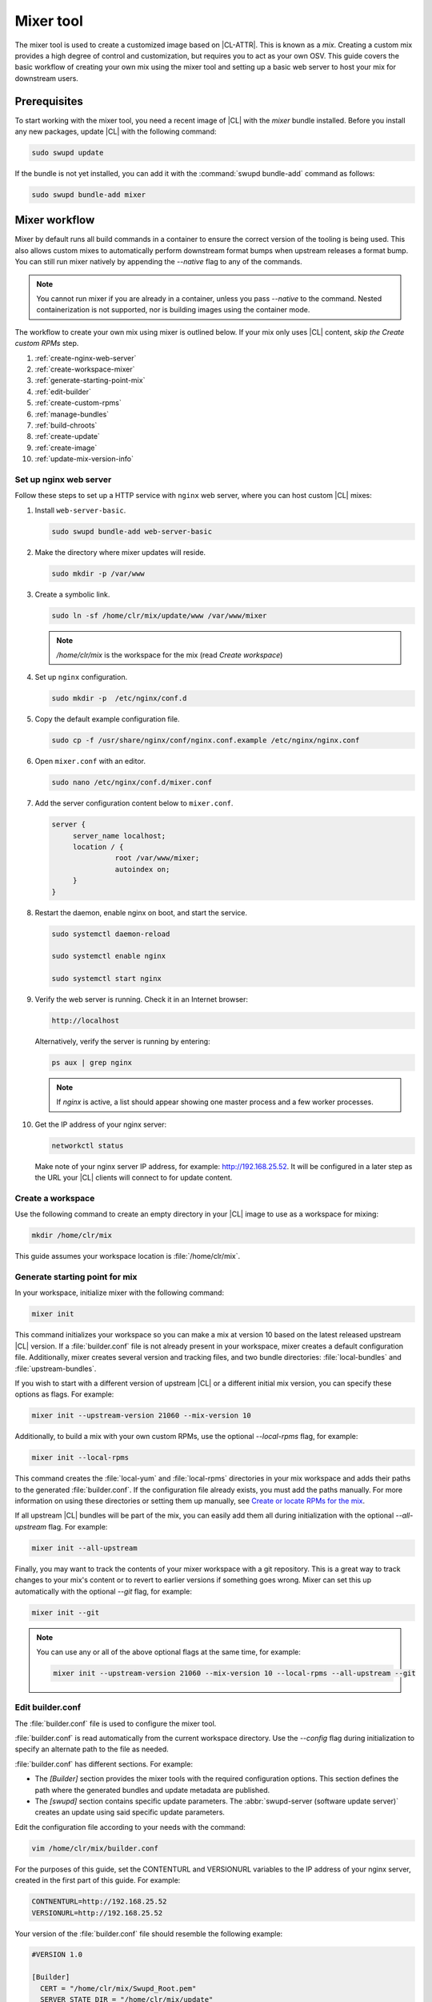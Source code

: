 .. _mixer:

Mixer tool
##########

The mixer tool is used to create a customized image based on |CL-ATTR|. This is
known as a *mix*. Creating a custom mix provides a high degree of control and
customization, but requires you to act as your own OSV. This guide covers the
basic workflow of creating your own mix using the mixer tool and setting up a
basic web server to host your mix for downstream users.

Prerequisites
*************

To start working with the mixer tool, you need a recent image of |CL| with
the `mixer` bundle installed. Before you install any new packages, update |CL|
with the following command:

.. code-block:: bash

   sudo swupd update

If the bundle is not yet installed, you can add it with the
:command:`swupd bundle-add` command as follows:

.. code-block:: bash

   sudo swupd bundle-add mixer

Mixer workflow
**************
Mixer by default runs all build commands in a container to ensure the
correct version of the tooling is being used. This also allows custom mixes
to automatically perform downstream format bumps when upstream releases
a format bump. You can still run mixer natively by appending the *--native*
flag to any of the commands.

.. note::
  You cannot run mixer if you are already in a container, unless you pass
  *--native* to the command. Nested containerization is not supported, nor
  is building images using the container mode.

The workflow to create your own mix using mixer is outlined below. If your
mix only uses |CL| content, *skip the Create custom RPMs* step.

#. :ref:`create-nginx-web-server`
#. :ref:`create-workspace-mixer`
#. :ref:`generate-starting-point-mix`
#. :ref:`edit-builder`
#. :ref:`create-custom-rpms`
#. :ref:`manage-bundles`
#. :ref:`build-chroots`
#. :ref:`create-update`
#. :ref:`create-image`
#. :ref:`update-mix-version-info`

.. _create-nginx-web-server:

Set up nginx web server
=======================

Follow these steps to set up a HTTP service with ``nginx`` web server, where
you can host custom |CL| mixes:

#. Install ``web-server-basic``.

   .. code-block:: bash

      sudo swupd bundle-add web-server-basic

#. Make the directory where mixer updates will reside.

   .. code-block:: bash

      sudo mkdir -p /var/www

#. Create a symbolic link.

   .. code-block:: bash

      sudo ln -sf /home/clr/mix/update/www /var/www/mixer

   .. note::

      `/home/clr/mix` is the workspace for the mix (read `Create workspace`)


#. Set up ``nginx`` configuration.

   .. code-block:: bash

      sudo mkdir -p  /etc/nginx/conf.d

#. Copy the default example configuration file.

   .. code-block:: bash

      sudo cp -f /usr/share/nginx/conf/nginx.conf.example /etc/nginx/nginx.conf

#. Open ``mixer.conf`` with an editor.

   .. code-block:: bash

      sudo nano /etc/nginx/conf.d/mixer.conf

#. Add the server configuration content below to ``mixer.conf``.

   .. code-block:: console

      server {
           server_name localhost;
           location / {
                     root /var/www/mixer;
                     autoindex on;
           }
      }

#. Restart the daemon, enable nginx on boot, and start the service.

   .. code-block:: bash

      sudo systemctl daemon-reload

      sudo systemctl enable nginx

      sudo systemctl start nginx

#. Verify the web server is running. Check it in an Internet browser:

   .. code-block:: bash

      http://localhost

   Alternatively, verify the server is running by entering:

   .. code-block:: bash

      ps aux | grep nginx

   .. note::

      If `nginx` is active, a list should appear showing one master process
      and a few worker processes.

#. Get the IP address of your nginx server:

   .. code-block:: bash

      networkctl status

   Make note of your nginx server IP address, for example: http://192.168.25.52.
   It will be configured in a later step as the URL your |CL| clients  will
   connect to for update content.

.. _create-workspace-mixer:

Create a workspace
==================

Use the following command to create an empty directory in your |CL| image to
use as a workspace for mixing:

.. code-block:: bash

    mkdir /home/clr/mix

This guide assumes your workspace location is :file:`/home/clr/mix`.

.. _generate-starting-point-mix:

Generate starting point for mix
===============================

In your workspace, initialize mixer with the following command:

.. code-block:: bash

   mixer init

This command initializes your workspace so you can make a mix at version 10
based on the latest released upstream |CL| version. If a :file:`builder.conf`
file is not already present in your workspace, mixer creates a default
configuration file. Additionally, mixer creates several version and tracking
files, and two bundle directories: :file:`local-bundles` and
:file:`upstream-bundles`.

If you wish to start with a different version of upstream |CL| or a
different initial mix version, you can specify these options as flags.
For example:

.. code-block:: bash

   mixer init --upstream-version 21060 --mix-version 10


Additionally, to build a mix with your own custom RPMs, use the optional
*--local-rpms* flag, for example:

.. code-block:: bash

   mixer init --local-rpms

This command creates the :file:`local-yum` and :file:`local-rpms`
directories in your mix workspace and adds their paths to the generated
:file:`builder.conf`. If the configuration file already exists, you must add
the paths manually. For more information on using these directories or
setting them up manually, see `Create or locate RPMs for the mix`_.

If all upstream |CL| bundles will be part of the mix, you can easily add
them all during initialization with the optional *--all-upstream* flag. For
example:

.. code-block:: bash

   mixer init --all-upstream

Finally, you may want to track the contents of your mixer workspace with a
git repository. This is a great way to track changes to your mix's content
or to revert to earlier versions if something goes wrong. Mixer can set this
up automatically with the optional *--git* flag, for example:

.. code-block:: bash

   mixer init --git

.. note::
   You can use any or all of the above optional flags at the same time, for example:

   .. code-block:: bash

      mixer init --upstream-version 21060 --mix-version 10 --local-rpms --all-upstream --git

.. _edit-builder:

Edit builder.conf
=================

The :file:`builder.conf` file is used to configure the mixer tool.

:file:`builder.conf` is read automatically from the current
workspace directory. Use the *--config* flag during initialization
to specify an alternate path to the file as needed.

:file:`builder.conf` has different sections. For example:

* The `[Builder]` section provides the mixer tools with the required
  configuration options. This section defines the path where the generated
  bundles and update metadata are published.

* The `[swupd]` section contains specific update parameters. The
  :abbr:`swupd-server (software update server)` creates an update using
  said specific update parameters.

Edit the configuration file according to your needs with the command:

.. code-block:: bash

   vim /home/clr/mix/builder.conf

For the purposes of this guide, set the CONTENTURL and VERSIONURL variables
to the IP address of your nginx server, created in the first part of this
guide. For example:

.. code-block:: console

   CONTNENTURL=http://192.168.25.52
   VERSIONURL=http://192.168.25.52

Your version of the :file:`builder.conf` file should resemble the
following example:

.. code-block:: console

   #VERSION 1.0

   [Builder]
     CERT = "/home/clr/mix/Swupd_Root.pem"
     SERVER_STATE_DIR = "/home/clr/mix/update"
     VERSIONS_PATH = "/home/clr/mix"
     YUM_CONF = "/home/clr/mix/.yum-mix.conf"

   [Swupd]
     BUNDLE = "os-core-update"
     CONTENTURL = "<URL where the content will be hosted>"
     VERSIONURL = "<URL where the version of the mix will be hosted>"

   [Server]
     DEBUG_INFO_BANNED = "true"
     DEBUG_INFO_LIB = "/usr/lib/debug"
     DEBUG_INFO_SRC = "/usr/src/debug"

   [Mixer]
     LOCAL_BUNDLE_DIR = "/home/clr/mix/local-bundles"
     LOCAL_REPO_DIR = ""
     LOCAL_RPM_DIR = ""
     DOCKER_IMAGE_PATH = "clearlinux/mixer"

The following variables require further explanation:

* The `LOCAL_BUNDLE_DIR` variable sets the path where mixer stores the local
  bundle definition files. These bundle definition files include any new,
  original bundles you create, along with any edited versions of upstream
  |CL| bundles.

* The `SERVER_STATE_DIR` variable sets the path for the output of the mix
  content. Mixer automatically creates the path for you, but the path can be
  set to any location. In this example, we use the workspace directory.

* The `YUM_CONF` variable sets the path where mixer automatically generates
  the :file:`.yum-mix.conf` yum configuration file. The yum configuration
  file points the chroot-builder to the path where the RPMs are stored.

* The `CERT` variable sets the path where mixer stores the
  :file:`Swupd_Root.pem` certificate file. The chroot-builder needs the
  certificate file to sign the root :file:`Manifest.MoM` file to provide
  security for content verification. The value of the `CERT` variable can
  point to a different certificate. The chroot-builder inserts the
  certificate specified in this value into the
  :file:`/os-core-update/usr/share/clear/update-ca/` path. The software
  update client uses this certificate to verify the :file:`Manifest.MoM`
  file's signature. For now, we **strongly** recommend that you do not modify
  this line, as the certificate that :abbr:`swupd (Software Updater)`
  expects needs to have a very specific configuration to sign and verify
  properly. Mixer automatically generates the certificate, if you do not
  provide the path to an existing one, and signs the :file:`Manifest.MoM`
  file to provide security for the updated content you create.

* The `CONTENTURL` and `VERSIONURL` variables set the domain or IP address
  where swupd looks for your update content and the corresponding version.
  You must set these variables to the domain or IP-address of the server
  hosting the update content. You can use any web server to host your update
  content. To learn how to install and configure web server using |CL|, see
  :ref:`create-nginx-web-server`. For our example, the web update content
  within the `SERVER_STATE_DIR` directory is located here:
  :file:`/home/clr/mix/update/www`. If the web server is on the same machine
  as this directory, you can create a symlink to the directory in your web
  server's document root to easily host the content. These URLs are
  embedded in images created for your mix. The `swupd-client` looks at
  these URLs to determine if a new version is available and the location
  from where to download the updated content. These links are equivalent
  to the |CL| `update page`_ but for the mix.

* The `VERSIONS_PATH` variable sets the path for the mix version and upstream
  |CL| version's two state files: :file:`mixversion` and
  :file:`upstreamversion`. Mixer creates both files for you when you set up
  the workspace.

* The `DOCKER_IMAGE_PATH` variable sets the base name of the docker image
  mixer will pull down in order to run builds in the proper container.

.. note:: If you are working only with |CL| bundles, then
   skip to `Add/edit bundles for mix`_.

.. _create-custom-rpms:

Create custom RPMs
==================

If your mix only uses |CL| content, jump to the next section, :ref:`manage-bundles`.

Create or locate RPMs for the mix
---------------------------------

.. incl-create-rpm:

You can use :ref:`autospec<autospec>`, `mock`, `rpmbuild`, or similar tools to
build RPMs from scratch. If the RPMs are not built on |CL|, ensure your
configuration and toolchain builds them correctly for |CL|. Otherwise there is
no guarantee they will be compatible.

For more information on using our autospec tool to build RPMS, read our
:ref:`autospec` guide. Additional information on building RPMs properly can be
found in our
`Developer tooling framework repo <https://github.com/clearlinux/common#build-rpms-for-a-package>`_.

.. incl-create-rpm-end:

Import RPMs into workspace
--------------------------

#. Create a :file:`local-rpms` directory in your workspace, for example,
   :file:`/home/clr/mix/local-rpms`.

#. Copy the RPMs into the directory you created.

#. Add the following line to your :file:`builder.conf` file:

   .. code-block:: console

      LOCAL_RPM_DIR=/home/clr/mix/local-rpms

Mixer uses this directory to find the RPMs to build a local RPM repo for
yum to use.

Create a local RPM repo
-----------------------

#. Create an empty directory in your workspace named :file:`local-yum`.
#. Add the path to your :file:`builder.conf` file:

   .. code-block:: console

      LOCAL_REPO_DIR=/home/clr/mix/local-yum

#. With these values configured, generate the yum repo with the following
   command:

   .. code-block:: bash

      mixer add-rpms

After the tool exits, you should see the RPMs and a repository data
directory in :file:`/home/clr/mix/local-yum`. If all RPMs are not in this
:file:`local-yum` directory, check to ensure that the RPM files are valid
and not corrupt.

.. _manage-bundles:

Add/edit bundles for mix
========================

Bundles in a mix are specified in the *mix bundle list*. Mixer stores
this list as a flat file called :file:`mixbundles` in the path set by the
`VERSIONS_PATH` variable of the :file:`builder.conf` file. The
:file:`mixbundles` list file is automatically generated during mix
initialization. When you change the bundles of a mix, mixer reads and writes
the bundle list file.

List the bundles in the mix
---------------------------

To view the bundles already in the mix, enter the following command:

.. code-block:: bash

   mixer bundle list

Bundles can include other bundles, and those nested bundles can themselves
include other bundles. When listing bundles with this command, mixer automatically
recurses through the includes to show every single bundle in the mix.

If you see an unexpected bundle in the list, that bundle is probably included
in another bundle. Use the *--tree* flag to get a better view of how
a bundle ended up in the mix, for example:

.. code-block:: bash

   mixer bundle list --tree

This command shows a visual representation of the inclusion relationships
between the bundles in the mix.

Bundles fall into two categories: **upstream** and **local**.

Upstream bundles are those provided by |CL|.

Mixer automatically downloads and caches upstream bundle definition files.
These definition files are stored in the :file:`upstream-bundles` directory
in the workspace. Do **not** modify the files in this directory. This
directory is simply a mirror for mixer to use.

The mixer tool automatically caches the bundles for the |CL| version
configured in the :file:`upstreamversion` file. Mixer also cleans up old
versions once they are no longer needed. You can see the available upstream
bundles with the following command:

.. code-block:: bash

   mixer bundle list upstream

Local bundles are bundles that you create, or are edited versions of upstream
bundles.

Local bundle definition files live in the :file:`local-bundles` directory.
The `LOCAL_BUNDLE_DIR` variable sets the path of this directory in your
:file:`builder.conf` configuration file. For this example, the path is
:file:`/home/clr/mix/local-bundles`. You can see the available local bundles
with the following command:

.. code-block:: bash

   mixer bundle list local

Both the local and upstream :command:`bundle list` commands accept the
*--tree* flag to show a visual representation of the inclusion relationships
between the bundles in the mix.

Edit the bundles in the mix
---------------------------

**Mixer always checks local bundles first and the upstream bundles second.**

Therefore, bundles in the :file:`local-bundles` directory always take
precedence over any upstream bundles that have the same name.

This precedence enables you to edit upstream bundles. The local, edited
version of the bundle overrides the bundle version found upstream.

For example, to edit the `bundle1` definition file, we use the following
command:

.. code-block:: bash

   mixer bundle edit bundle1

If `bundle1` is found in your local bundles, mixer edits this bundle
definition file. If instead `bundle1` is only found upstream, mixer copies
the bundle definition file from upstream into your :file:`local-bundles`
directory first.

In both cases, mixer launches your default editor to edit the file. When the
editor closes, mixer automatically validates the edited bundle file and
reports any errors. If mixer finds an error, you can edit the file
as-is, revert and edit, or skip and move on to the next bundle. If you skip a
file, mixer saves a backup of the original file with the ``.orig`` suffix.

You can edit multiple bundles with the following command:

.. code-block:: bash

   mixer bundle edit bundle1 bundle2 [bundle3 ...]

Create bundles for the mix
--------------------------

To create a totally new bundle, the bundle name you specify cannot exist
upstream. Create a new bundle :file:`new-bundle` with the following command:

.. code-block:: bash

   mixer bundle edit new-bundle

This command generates a blank template in :file:`local-bundles` with the
:file:`new-bundle` filename. Mixer launches the editor for you to fill out
the bundle and performs validation when you exit the editor. Add your package
or packages to the bundle definition file to define the packages to install
as part of the bundle.

.. note::

   The :command:`mixer bundle edit` command accepts multiple bundles at once.
   Thus, you can create multiple new bundles in a single command, for
   example:

   .. code-block:: bash

      mixer bundle edit new-bundle1 new-bundle2 [new-bundle3 ...]

Add bundles to the mix
----------------------

Add `bundle1` to your mix with the following command:

.. code-block:: bash

   mixer bundle add bundle1

This command adds the specified bundles to the mix bundles list stored in
your :file:`mixbundles` file. For each bundle you add, mixer checks your
local and upstream bundles to ensure the added bundles actually exist. If
mixer cannot find the bundle, it reports back an error.

When mixer adds a bundle, it will tell you whether the bundle is local or upstream.
Alternatively, you can learn this information with the
:command:`mixer bundle list` command. Refer to `List the bundles in the mix`_.

To add multiple bundles at once, use the following command:

.. code-block:: bash

   mixer bundle add bundle1 bundle2 [bundle3 ...]

Remove bundles from the mix
---------------------------

Remove `bundle1` from your mix with the following command:

.. code-block:: bash

   mixer bundle remove bundle1

This command removes `bundle1` from the mix bundle list stored in your
:file:`mixbundles` file. By default, this command does not remove the bundle
definition file from your local bundles. To completely remove a bundle,
including its local bundle definition file, use the following command with
the *--local* flag:

.. code-block:: bash

   mixer bundle remove --local bundle1

By default, removing a local bundle file with this command removes the bundle
from the mix as well. To only remove the local bundle definition file, use
the following command with the *--mix=false* flag:

.. code-block:: bash

   mixer bundle remove --local --mix=false bundle1

If you remove a local, edited version of an upstream bundle and keep the
bundle in the mix, the mix then references the original upstream version of
the bundle.

On the other hand, if you remove a bundle that is only found locally but
keep the bundle in the mix bundles list, mixer will not find a valid
bundle definition file and will produce an error.

Validate the bundles in the mix
-------------------------------

Mixer performs basic validation on all bundles used in the system.

Mixer checks the validity of the bundle's syntax and name. Optionally, you
can run this validation manually on `bundle1` with the following command:

.. code-block:: bash

   mixer bundle validate bundle1

.. note:: This command can be useful in many circumstances. One example is
   when importing already-existing local bundles from other projects.

If you use the optional *--strict* flag, the command additionally
checks if the rest of the bundle header fields can be parsed, if the bundle
header fields are non-empty, and if the bundle header ``Title`` field and
the bundle filename match. Perform a strict validation of `bundle1` with the
following command:

.. code-block:: bash

   mixer bundle validate --strict bundle1

Validate multiple bundles with the following command:

.. code-block:: bash

   mixer bundle validate bundle1 bundle2 [bundle3 ...]

Managing bundles with Git
-------------------------

If you initialized your workspace to be tracked as a Git repository
with the :command:`mixer init --git` command, it might be useful to apply a
git commit after you modify the mix bundle list or edit a bundle definition
file.

All the :command:`mixer bundle` commands in the previous sections support an
optional *--git* flag. This flag automatically applies a git commit
when the command completes, for example:

.. code-block:: bash

   mixer bundle remove --git bundle1

.. _build-chroots:

Build bundle chroots
====================

To build all the ``chroots`` based on the defined bundles, use the following
command in your workspace:

.. code-block:: bash

   mixer build bundles

If the mix has many bundles, this step may take some time.

Mixer automatically gathers the bundle definition files for the upstream
bundles into a :file:`upstream-bundles` directory. **Do not edit
files in upstream-bundles.** User bundles should be placed directly into
:file:`local-bundles`. The local path is set in the `LOCAL_BUNDLE_DIR` variable
in the :file:`builder.conf`.  Mixer automatically deletes the contents of
the :file:`upstream-bundles` directory before repopulating the directory
on-the-fly if a new version must be downloaded.

.. _create-update:

Create an update
================

Create an update with the following command:

.. code-block:: bash

   mixer build update

When the build completes, you can find the mix update content under
:file:`/home/clr/mix/update/www/VER`. In our example, the update content is
found in :file:`/home/clr/mix/update/www/{<MIXVERSION>}`. `<MIXVERSION>`
is the defined mix version, which is 10 by default.

Mixer creates all the content needed to make a fully usable mix with this
step. However, only *zero packs* are automatically generated. Zero packs are
the content needed to go from nothing to the mix version for which you just
built the content.

You can create optional *delta packs*, which allow the transition from one
mix version to another, with the following command:

.. code-block:: bash

   mixer build delta-packs --to <MIX_VERSION> --from <PAST_VERSION>

This command generates all delta packs for the bundles changed from
`PAST_VERSION` to `MIX_VERSION`. Mixer cannot create delta packs for the
first build because the update is from version 0. Version 0 implicitly has
no content, thus mixer can generate no deltas.

For subsequent builds, you can run :file:`mixer-pack-maker.sh` to generate
delta content between them, for example: 10 to 20.

.. _create-image:

Create an image
===============

First we must configure the `ister` tool. The `ister` tool is used by mixer
to create a bootable image from your updated content. To configure the
image `ister` creates, we need the `ister` configuration file. Obtain a copy
with the default values from the `ister` package with the following command:

.. code-block:: bash

   sudo cp /usr/share/defaults/ister/ister.json release-image-config.json

For reference, you can inspect the `Clear Linux ister configuration file`_
used for releases.

Edit the configuration file to include all bundles you want *preinstalled* in
the image. Users can install the bundles in the mix that are not included in
the configuration file with the following command:

.. code-block:: bash

   sudo swupd bundle-add bundle1

Keeping the list of bundles in the configuration file small allows for a
smaller image size. For the minimal base image, the list of bundles is:

.. code-block:: console

   "Bundles": ["os-core", "os-core-update", "kernel-native"]

Next, set the `Version` field to the mix version that mixer should use to
build the image. `ister` allows you to build an image from any mix version
that you have previously built, not just from the current version. In
our example so far, `Version` is set to 10.

With the `ister` tool configured, build the image with the following command:

.. code-block:: bash

   sudo mixer build image

Mixer automatically looks for the :file:`release-image-config.json` file, but
you can freely choose the filename. To use a different name, simply pass the
*--template* flag when creating your image, for example:

.. code-block:: bash

   sudo mixer build image --template path/to/file.config

By default, `ister` uses the format version of the build machine it runs on.
Therefore, if the format you are building differs from the format of the |CL|
you are building on, you must use the *--format <FORMAT_NUMBER>* flag. Find
the current format version of your OS with the following command:

.. code-block:: bash

   sudo cat /usr/share/defaults/swupd/format

.. _update-mix-version-info:

Update mix version information
==============================

Increment the mix version number for the next mix with the following command:

.. code-block:: bash

   mixer versions update

This command automatically updates the mix version stored in the
:file:`mixversion` file, incrementing it by 10. To increment by a different
amount, use the *--increment* flag, for example:

.. code-block:: bash

   mixer versions update --increment 10

Alternatively, to set the mix version to a specific value, use the
*--mix-version* flag, for example:

.. code-block:: bash

   mixer versions update --mix-version 20

The :command:`mixer versions update` command does not allow you to set the
mix version to a value less than its current value. The mix version is
expected to always increase, even if the new mix is undoing an earlier
change.

If you have been tracking your workspace with Git, you can restore the mix to
an earlier state. However, be careful when rewriting the history of your repo
if you have published the mix content to users already.

Use the following command with the the *--upstream-version* flag to
update the upstream version of |CL| used as a base for the mix:

.. code-block:: bash

   mixer versions update --upstream-version 21070

This command also accepts the keyword "latest":

.. code-block:: bash

   mixer versions update --upstream-version latest

This command sets the upstream version to the latest released version of
upstream |CL| within the same format version. The
:command:`mixer versions update` command does not allow you to set an
upstream version to a value that crosses an upstream format boundary.
Such values require a *format bump* build, which is currently a
manual process. Refer to :ref:`mixer-format` for more information.

Optionally, you can learn which mix version or upstream version you are
currently using with the following command:

.. code-block:: bash

   mixer versions

At this point, you can continue to iterate through the workflow and make
modifications as needed, for example:

#. Add, remove, or modify bundles.
#. Build the chroots with:

   .. code-block:: bash

      mixer build chroots

#. Build and update with:

   .. code-block:: bash

      mixer build update

#. Optionally, you can create delta packs with:

   .. code-block:: bash

      mixer build delta-packs --to <NEWVERSION> --from <PREV_VERSION>

.. _mixer-format:

Format version
**************

The `Format` variable set in the :file:`builder.conf` file can be more
precisely referred to as an OS *compatibility epoch*. Versions of the OS
within a given epoch are fully compatible and can update to any other
version within that epoch. Across the `Format` boundary, the OS has changed
in such a way that updating from build M in format X, to build N in format Y
will not work. Generally, this scenario occurs when the software updater or
software manifests change in a way that they are no longer compatible with
the previous update scheme.

Using a format increment, we insure pre- and co-requisite changes flow out
with proper ordering. The updated client only ever updates to the latest
release in its respective format version, unless overridden by command line
flags. Thus, we can guarantee that all clients update to the final version
in their given format. The given format *must* contain all the changes
needed to understand the content built in the subsequent format. Only after
reaching the final release in the old format can a client continue to update
to releases in the new format.

When creating a custom mix, the format version should start at "1" or some
known number such as the host system format. The format version should
increment only when a compatibility breakage is introduced. Normal updates,
like updating a software package for example, do not require a format
increment.

Related topics
**************

* :ref:`About mixer <mixer-about>`
* :ref:`mixin`
* :ref:`autospec-about`
* :ref:`bundles-about`

.. _update page: https://cdn.download.clearlinux.org/update/

.. _format bumps wiki: https://github.com/clearlinux/swupd-server/wiki/Format-Bumps

.. _Clear Linux ister configuration file:
   https://raw.githubusercontent.com/bryteise/ister/master/release-image-config.json

